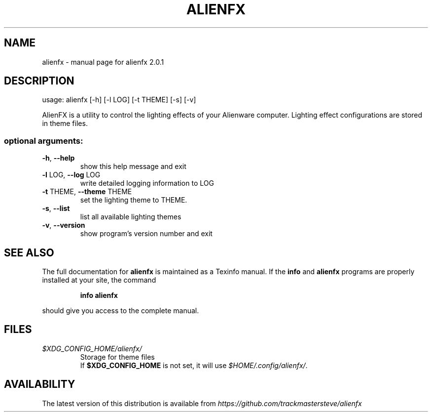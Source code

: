 .\" DO NOT MODIFY THIS FILE!  It was generated by help2man 1.47.4.
.TH ALIENFX "1" "December 2016" "alienfx 2.0.1" "User Commands"
.SH NAME
alienfx \- manual page for alienfx 2.0.1
.SH DESCRIPTION
usage: alienfx [\-h] [\-l LOG] [\-t THEME] [\-s] [\-v]
.PP
AlienFX is a utility to control the lighting effects of your Alienware
computer. Lighting effect configurations are stored in theme files.
.SS "optional arguments:"
.TP
\fB\-h\fR, \fB\-\-help\fR
show this help message and exit
.TP
\fB\-l\fR LOG, \fB\-\-log\fR LOG
write detailed logging information to LOG
.TP
\fB\-t\fR THEME, \fB\-\-theme\fR THEME
set the lighting theme to THEME.
.TP
\fB\-s\fR, \fB\-\-list\fR
list all available lighting themes
.TP
\fB\-v\fR, \fB\-\-version\fR
show program's version number and exit
.SH "SEE ALSO"
The full documentation for
.B alienfx
is maintained as a Texinfo manual.  If the
.B info
and
.B alienfx
programs are properly installed at your site, the command
.IP
.B info alienfx
.PP
should give you access to the complete manual.
.SH FILES
.fi
.TP
\fI$XDG_CONFIG_HOME/alienfx/\fP
Storage for theme files
.br
If \fB$XDG_CONFIG_HOME\fP is not set, it will use \fI$HOME/.config/alienfx/\fP.
.SH AVAILABILITY
The latest version of this distribution is available from \fIhttps://github.com/trackmastersteve/alienfx\fP
